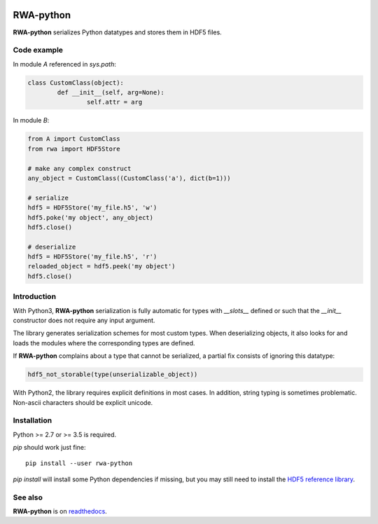 .. image:: https://img.shields.io/badge/docs-latest-blue.svg
   :target: https://rwa-python.readthedocs.io/en/latest/
.. image:: https://github.com/DecBayComp/RWA-python/workflows/CI/badge.svg
   :target: https://github.com/DecBayComp/RWA-python/actions?query=workflow%3ACI
.. image:: https://codecov.io/gh/DecBayComp/RWA-python/branch/master/graph/badge.svg
   :target: https://codecov.io/gh/DecBayComp/RWA-python

RWA-python
==========

**RWA-python** serializes Python datatypes and stores them in HDF5 files.

Code example
------------

In module *A* referenced in *sys.path*:

.. code-block:: python

	class CustomClass(object):
		def __init__(self, arg=None):
			self.attr = arg

In module *B*:

.. code-block:: python

	from A import CustomClass
	from rwa import HDF5Store

	# make any complex construct
	any_object = CustomClass((CustomClass('a'), dict(b=1)))

	# serialize
	hdf5 = HDF5Store('my_file.h5', 'w')
	hdf5.poke('my object', any_object)
	hdf5.close()

	# deserialize
	hdf5 = HDF5Store('my_file.h5', 'r')
	reloaded_object = hdf5.peek('my object')
	hdf5.close()


Introduction
------------

With Python3, **RWA-python** serialization is fully automatic for types with *__slots__* defined or such that the *__init__* constructor does not require any input argument.

The library generates serialization schemes for most custom types.
When deserializing objects, it also looks for and loads the modules where the corresponding types are defined.

If **RWA-python** complains about a type that cannot be serialized, a partial fix consists of ignoring this datatype:

.. code-block:: python

	hdf5_not_storable(type(unserializable_object))


With Python2, the library requires explicit definitions in most cases.
In addition, string typing is sometimes problematic. Non-ascii characters should be explicit unicode.


Installation
------------

Python >= 2.7 or >= 3.5 is required.

*pip* should work just fine:

::

	pip install --user rwa-python

*pip install* will install some Python dependencies if missing, but you may still need to install the `HDF5 reference library <https://support.hdfgroup.org/downloads/index.html>`_.


See also
--------

**RWA-python** is on `readthedocs <https://rwa-python.readthedocs.io/en/latest/>`_.

